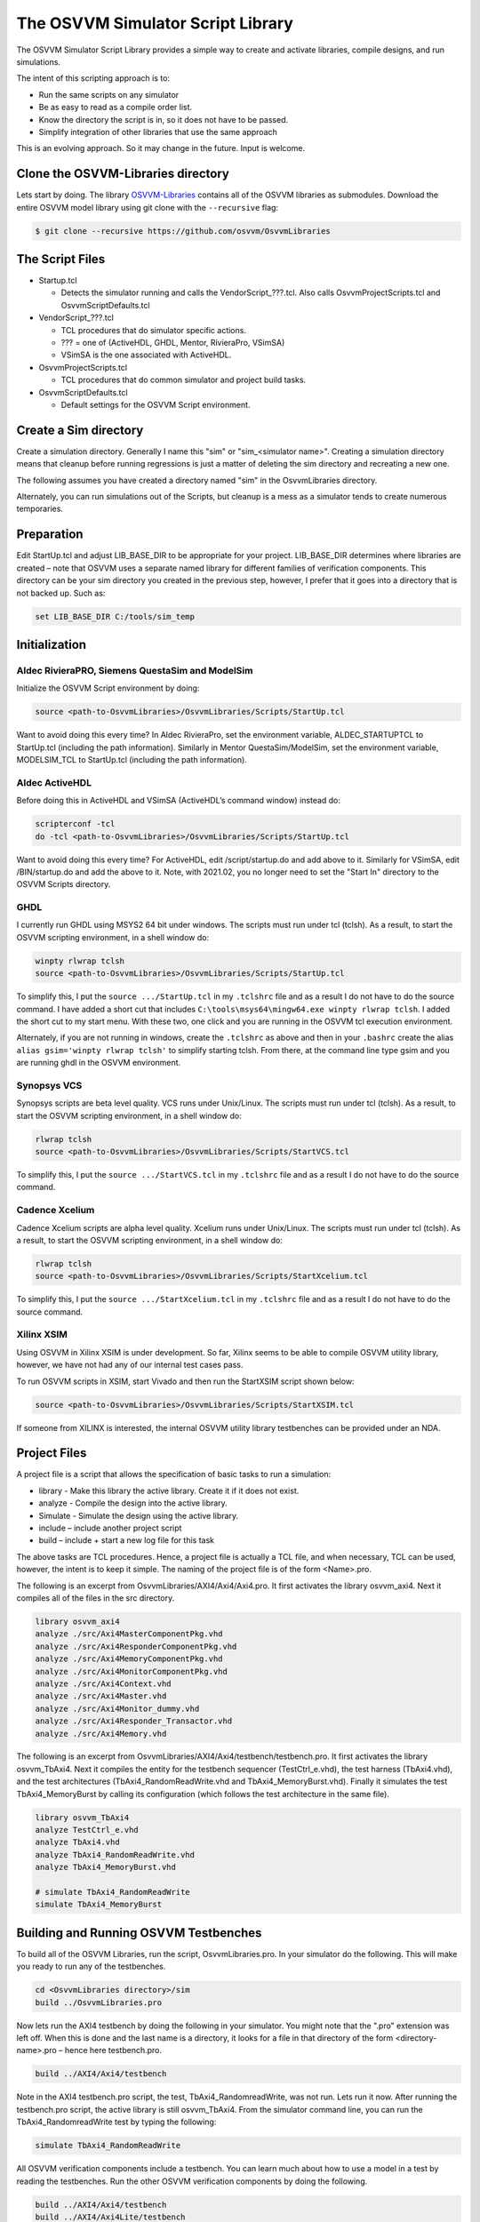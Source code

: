 The OSVVM Simulator Script Library
==================================

The OSVVM Simulator Script Library provides a simple way to create and
activate libraries, compile designs, and run simulations.

The intent of this scripting approach is to:

-  Run the same scripts on any simulator
-  Be as easy to read as a compile order list.
-  Know the directory the script is in, so it does not have to be
   passed.
-  Simplify integration of other libraries that use the same approach

This is an evolving approach. So it may change in the future. Input is
welcome.

Clone the OSVVM-Libraries directory
-----------------------------------

Lets start by doing. The library
`OSVVM-Libraries <https://github.com/osvvm/OsvvmLibraries>`__ contains
all of the OSVVM libraries as submodules. Download the entire OSVVM
model library using git clone with the ``--recursive`` flag:

.. code:: bash

   $ git clone --recursive https://github.com/osvvm/OsvvmLibraries

The Script Files
----------------

-  Startup.tcl

   -  Detects the simulator running and calls the VendorScript_???.tcl.
      Also calls OsvvmProjectScripts.tcl and OsvvmScriptDefaults.tcl

-  VendorScript_???.tcl

   -  TCL procedures that do simulator specific actions.
   -  ??? = one of (ActiveHDL, GHDL, Mentor, RivieraPro, VSimSA)
   -  VSimSA is the one associated with ActiveHDL.

-  OsvvmProjectScripts.tcl

   -  TCL procedures that do common simulator and project build tasks.

-  OsvvmScriptDefaults.tcl

   -  Default settings for the OSVVM Script environment.

Create a Sim directory
----------------------

Create a simulation directory. Generally I name this "sim" or
"sim_<simulator name>". Creating a simulation directory means that
cleanup before running regressions is just a matter of deleting the sim
directory and recreating a new one.

The following assumes you have created a directory named "sim" in the
OsvvmLibraries directory.

Alternately, you can run simulations out of the Scripts, but cleanup is
a mess as a simulator tends to create numerous temporaries.

Preparation
-----------

Edit StartUp.tcl and adjust LIB_BASE_DIR to be appropriate for your
project. LIB_BASE_DIR determines where libraries are created – note that
OSVVM uses a separate named library for different families of
verification components. This directory can be your sim directory you
created in the previous step, however, I prefer that it goes into a
directory that is not backed up. Such as:

.. code:: tcl

   set LIB_BASE_DIR C:/tools/sim_temp

Initialization
--------------

Aldec RivieraPRO, Siemens QuestaSim and ModelSim
~~~~~~~~~~~~~~~~~~~~~~~~~~~~~~~~~~~~~~~~~~~~~~~~

Initialize the OSVVM Script environment by doing:

.. code:: tcl

   source <path-to-OsvvmLibraries>/OsvvmLibraries/Scripts/StartUp.tcl

Want to avoid doing this every time? In Aldec RivieraPro, set the
environment variable, ALDEC_STARTUPTCL to StartUp.tcl (including the
path information). Similarly in Mentor QuestaSim/ModelSim, set the
environment variable, MODELSIM_TCL to StartUp.tcl (including the path
information).

Aldec ActiveHDL
~~~~~~~~~~~~~~~

Before doing this in ActiveHDL and VSimSA (ActiveHDL’s command window)
instead do:

.. code:: tcl

   scripterconf -tcl
   do -tcl <path-to-OsvvmLibraries>/OsvvmLibraries/Scripts/StartUp.tcl

Want to avoid doing this every time? For ActiveHDL, edit
/script/startup.do and add above to it. Similarly for VSimSA, edit
/BIN/startup.do and add the above to it. Note, with 2021.02, you no
longer need to set the "Start In" directory to the OSVVM Scripts
directory.

GHDL
~~~~

I currently run GHDL using MSYS2 64 bit under windows. The scripts must
run under tcl (tclsh). As a result, to start the OSVVM scripting
environment, in a shell window do:

.. code:: tcl

   winpty rlwrap tclsh
   source <path-to-OsvvmLibraries>/OsvvmLibraries/Scripts/StartUp.tcl

To simplify this, I put the ``source .../StartUp.tcl`` in my
``.tclshrc`` file and as a result I do not have to do the source
command. I have added a short cut that includes
``C:\tools\msys64\mingw64.exe winpty rlwrap tclsh``. I added the short
cut to my start menu. With these two, one click and you are running in
the OSVVM tcl execution environment.

Alternately, if you are not running in windows, create the ``.tclshrc``
as above and then in your ``.bashrc`` create the alias
``alias gsim='winpty rlwrap tclsh'`` to simplify starting tclsh. From
there, at the command line type gsim and you are running ghdl in the
OSVVM environment.

Synopsys VCS
~~~~~~~~~~~~

Synopsys scripts are beta level quality.  VCS runs
under Unix/Linux.    The scripts must run under tcl (tclsh). As a 
result, to start the OSVVM scripting environment, in a shell window do:

.. code:: tcl

   rlwrap tclsh
   source <path-to-OsvvmLibraries>/OsvvmLibraries/Scripts/StartVCS.tcl

To simplify this, I put the ``source .../StartVCS.tcl`` in my
``.tclshrc`` file and as a result I do not have to do the source
command. 

Cadence Xcelium
~~~~~~~~~~~~~~~

Cadence Xcelium scripts are alpha level quality.  Xcelium runs
under Unix/Linux.    The scripts must run under tcl (tclsh). As a 
result, to start the OSVVM scripting environment, in a shell window do:

.. code:: tcl

   rlwrap tclsh
   source <path-to-OsvvmLibraries>/OsvvmLibraries/Scripts/StartXcelium.tcl

To simplify this, I put the ``source .../StartXcelium.tcl`` in my
``.tclshrc`` file and as a result I do not have to do the source
command. 

Xilinx XSIM
~~~~~~~~~~~

Using OSVVM in Xilinx XSIM is under development.  So far, Xilinx seems 
to be able to compile OSVVM utility library, however, we have not had
any of our internal test cases pass.  

To run OSVVM scripts in XSIM, start Vivado and then run the StartXSIM
script shown below:

.. code:: tcl

   source <path-to-OsvvmLibraries>/OsvvmLibraries/Scripts/StartXSIM.tcl

If someone from XILINX is interested, the internal OSVVM utility library
testbenches can be provided under an NDA.



Project Files
-------------

A project file is a script that allows the specification of basic tasks
to run a simulation:

-  library - Make this library the active library. Create it if it does
   not exist.
-  analyze - Compile the design into the active library.
-  Simulate - Simulate the design using the active library.
-  include – include another project script
-  build – include + start a new log file for this task

The above tasks are TCL procedures. Hence, a project file is actually a
TCL file, and when necessary, TCL can be used, however, the intent is to
keep it simple. The naming of the project file is of the form
<Name>.pro.

The following is an excerpt from OsvvmLibraries/AXI4/Axi4/Axi4.pro. It
first activates the library osvvm_axi4. Next it compiles all of the
files in the src directory.

.. code:: tcl

   library osvvm_axi4
   analyze ./src/Axi4MasterComponentPkg.vhd
   analyze ./src/Axi4ResponderComponentPkg.vhd
   analyze ./src/Axi4MemoryComponentPkg.vhd
   analyze ./src/Axi4MonitorComponentPkg.vhd
   analyze ./src/Axi4Context.vhd
   analyze ./src/Axi4Master.vhd
   analyze ./src/Axi4Monitor_dummy.vhd
   analyze ./src/Axi4Responder_Transactor.vhd
   analyze ./src/Axi4Memory.vhd

The following is an excerpt from
OsvvmLibraries/AXI4/Axi4/testbench/testbench.pro. It first activates the
library osvvm_TbAxi4. Next it compiles the entity for the testbench
sequencer (TestCtrl_e.vhd), the test harness (TbAxi4.vhd), and the test
architectures (TbAxi4_RandomReadWrite.vhd and TbAxi4_MemoryBurst.vhd).
Finally it simulates the test TbAxi4_MemoryBurst by calling its
configuration (which follows the test architecture in the same file).

.. code:: tcl

   library osvvm_TbAxi4
   analyze TestCtrl_e.vhd
   analyze TbAxi4.vhd
   analyze TbAxi4_RandomReadWrite.vhd
   analyze TbAxi4_MemoryBurst.vhd

   # simulate TbAxi4_RandomReadWrite
   simulate TbAxi4_MemoryBurst

Building and Running OSVVM Testbenches
--------------------------------------

To build all of the OSVVM Libraries, run the script, OsvvmLibraries.pro.
In your simulator do the following. This will make you ready to run any
of the testbenches.

.. code:: tcl

   cd <OsvvmLibraries directory>/sim
   build ../OsvvmLibraries.pro

Now lets run the AXI4 testbench by doing the following in your
simulator. You might note that the ".pro" extension was left off. When
this is done and the last name is a directory, it looks for a file in
that directory of the form <directory-name>.pro – hence here
testbench.pro.

.. code:: tcl

   build ../AXI4/Axi4/testbench

Note in the AXI4 testbench.pro script, the test, TbAxi4_RandomreadWrite,
was not run. Lets run it now. After running the testbench.pro script,
the active library is still osvvm_TbAxi4. From the simulator command
line, you can run the TbAxi4_RandomreadWrite test by typing the
following:

.. code:: tcl

   simulate TbAxi4_RandomReadWrite

All OSVVM verification components include a testbench. You can learn
much about how to use a model in a test by reading the testbenches. Run
the other OSVVM verification components by doing the following.

.. code:: tcl

   build ../AXI4/Axi4/testbench
   build ../AXI4/Axi4Lite/testbench
   build ../AXI4/AxiStream/testbench
   build ../UART/testbench

Commands
--------

+-------------------------+----------------------------------------------+
| **Command**             | **Description**                              |
+=========================+==============================================+
| library <library>       | Make the library the active library. If      |
|                         | the                                          |
|                         | library does not exist, create it and        |
|                         | create a                                     |
|                         | mapping to it. Libraries are created in      |
|                         | the                                          |
|                         | path specified by LIB_BASE_DIR in            |
|                         | Scripts/StartUp.tcl.                         |
+-------------------------+----------------------------------------------+
| analyze <file>          | Compile the file. A path name specified      |
|                         | is                                           |
|                         | relative to the location of the current      |
|                         | <file>.pro                                   |
|                         | directory location. Library is the one       |
|                         | specified in the previous library            |
|                         | command.                                     |
+-------------------------+----------------------------------------------+
| simulate <design-unit>  | Start a simulation on the design unit.       |
|                         | Library is the one specified in the          |
|                         | previous                                     |
|                         | library command.                             |
+-------------------------+----------------------------------------------+
| include <name>          | Include accepts an argument "name" that      |
|                         | is                                           |
| include <path>/<name>   | either a file or a directory. If it is       |
|                         | a                                            |
|                         | file and its extension is.pro, .tcl, or      |
|                         | .do,                                         |
|                         | it will be sourced.                          |
+-------------------------+----------------------------------------------+
|                         | If "name" is a directory, then files         |
|                         | whose                                        |
|                         | name is "name" and whose extension is        |
|                         | .pro,                                        |
|                         | .tcl, or .do, it will be sourced.            |
+-------------------------+----------------------------------------------+
|                         | Both <name> and <path>/<name> are            |
|                         | relative to the current directory from       |
|                         | which                                        |
|                         | the script is running.                       |
+-------------------------+----------------------------------------------+
|                         | Extensions of the form ".files" or           |
|                         | ".dirs is                                    |
|                         | handled in a manner described                |
|                         | in"Deprecated                                |
|                         | Descriptor Files".                           |
+-------------------------+----------------------------------------------+
| build <directory>       | Re-initializes the working directory to      |
|                         | the script directory, opens a                |
| build <path>/<file>     | transcript                                   |
|                         | file, and calls include. A path name         |
|                         | specified is relative to the location        |
|                         | of                                           |
|                         | the current <file>.pro directory             |
|                         | location.                                    |
+-------------------------+----------------------------------------------+
| map <library> [<path>]  | Create a mapping to a library                |
+-------------------------+----------------------------------------------+
| RemoveAllLibraries      | Delete all of the working libraries.         |
+-------------------------+----------------------------------------------+
| SetVHDLVersion          | Set VHDL analyze version.                    |
|                         | Valid values = (2008, 2019, 1993, 2002).     |
|                         | OSVVM libraries require 2008 or newer        |
+-------------------------+----------------------------------------------+
| GetVHDLVersion          | Return the current VHDL Version              |
+-------------------------+----------------------------------------------+
| SetSimulatorResolution  | Set Simulator Resolution.                    |
|                         | Any value supported by the simulator is      |
|                         | ok.                                          |
+-------------------------+----------------------------------------------+
| GetSimulatorResolution  | Return the current Simulator Resolution      |
+-------------------------+----------------------------------------------+
| LinkLibrary             | Link libraries that are in the               |
|                         | LibraryDirectory                             |
|                         | LibraryDirectory is the directory that       |
|                         | contains                                     |
|                         | an OSVVM created VHDL_LIBS directory         |
+-------------------------+----------------------------------------------+
| Undocumented Procedures | Any undocumented procedure is in             |
|                         | development                                  |
|                         | and may change in a future revision          |
+-------------------------+----------------------------------------------+

Extra Scripts Run during Simulation
-----------------------------------

When "simulate" is called, it will call the following scripts, in
order, if they exist:

-  OsvvmLibraries/Scripts/<ToolVendor>.tcl
-  OsvvmLibraries/Scripts/<simulator>.tcl
-  <sim-run-dir>/<ToolVendor>.tcl
-  <sim-run-dir>/<simulator>.tcl
-  <sim-run-dir>/<LibraryUnit>.tcl
-  <sim-run-dir>/<LibraryUnit>_<simulator>.tcl
-  <sim-run-dir>/wave.do

ToolVendor is either {Aldec, Siemens}. Simulator is one of {QuestaSim,
ModelSim, RivieraPRO, ActiveHDL}. LibraryUnit is the name of the design
being simulated. Sim run dir is the directory from which you run the
simulator.

Currently GHDL does not run any extra scripts since it is a batch
simulator.

Deprecated Descriptor Files
---------------------------

Include with a file extension of ".dirs" or ".files" is deprecated and
is only supported for backward compatibility.

<Name>.dirs is a directory descriptor file that contains a list of
directories. Each directory is handled by calling "include <directory>".

<Name>.files is a file descriptor that contains a list of names. Each
name is handled by calling "analyze <name>". If the extension of the
name is ".vhd" or ".vhdl" the file will be compiled as VHDL source. If
the extension of the name is ".v" the file will be compiled as verilog
source. If the extension of the name is ".lib", it is handled by calling
"library <name>".

Release History
---------------

For the release history see, `CHANGELOG.md <CHANGELOG.md>`__

Participating and Project Organization
--------------------------------------

The OSVVM project welcomes your participation with either issue reports
or pull requests. For details on `how to participate
see <https://opensource.ieee.org/osvvm/OsvvmLibraries/-/blob/master/CONTRIBUTING.md>`__

You can find the project `Authors here <AUTHORS.md>`__ and `Contributors
here <CONTRIBUTORS.md>`__.

More Information on OSVVM
-------------------------

**OSVVM Forums and Blog:** http://www.osvvm.org/   

**SynthWorks OSVVM Blog:** http://www.synthworks.com/blog/osvvm/   

**Gitter:** https://gitter.im/OSVVM/Lobby   

**Documentation:** `Documentation for the OSVVM libraries can be found
here <https://github.com/OSVVM/Documentation>`__

Copyright and License
---------------------

Copyright (C) 2006-2021 by `SynthWorks Design Inc. <http://www.synthworks.com/>`__ 

Copyright (C) 2021 by `OSVVM contributors <CONTRIBUTOR.md>`__

This file is part of OSVVM.

::

   Licensed under Apache License, Version 2.0 (the "License")
   You may not use this file except in compliance with the License.
   You may obtain a copy of the License at

http://www.apache.org/licenses/LICENSE-2.0

::

   Unless required by applicable law or agreed to in writing, software
   distributed under the License is distributed on an "AS IS" BASIS,
   WITHOUT WARRANTIES OR CONDITIONS OF ANY KIND, either express or implied.
   See the License for the specific language governing permissions and
   limitations under the License.
